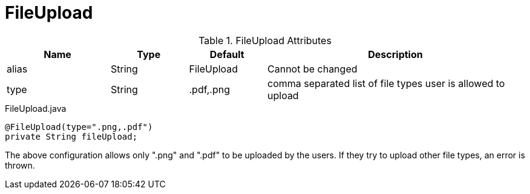 [[view-config-annotation-file-upload]]
= FileUpload

.FileUpload Attributes
[cols="4,^3,^3,10",options="header"]
|=========================================================
|Name | Type |Default |Description

|alias |String |FileUpload |Cannot be changed
|type |String |.pdf,.png  |comma separated list of file types user is allowed to upload

|=========================================================


[source,java,indent=0]
[subs="verbatim,attributes"]
.FileUpload.java
----
@FileUpload(type=".png,.pdf")
private String fileUpload;
----
The above configuration allows only ".png" and ".pdf" to be uploaded by the users.
 If they try to upload other file types, an error is thrown.
